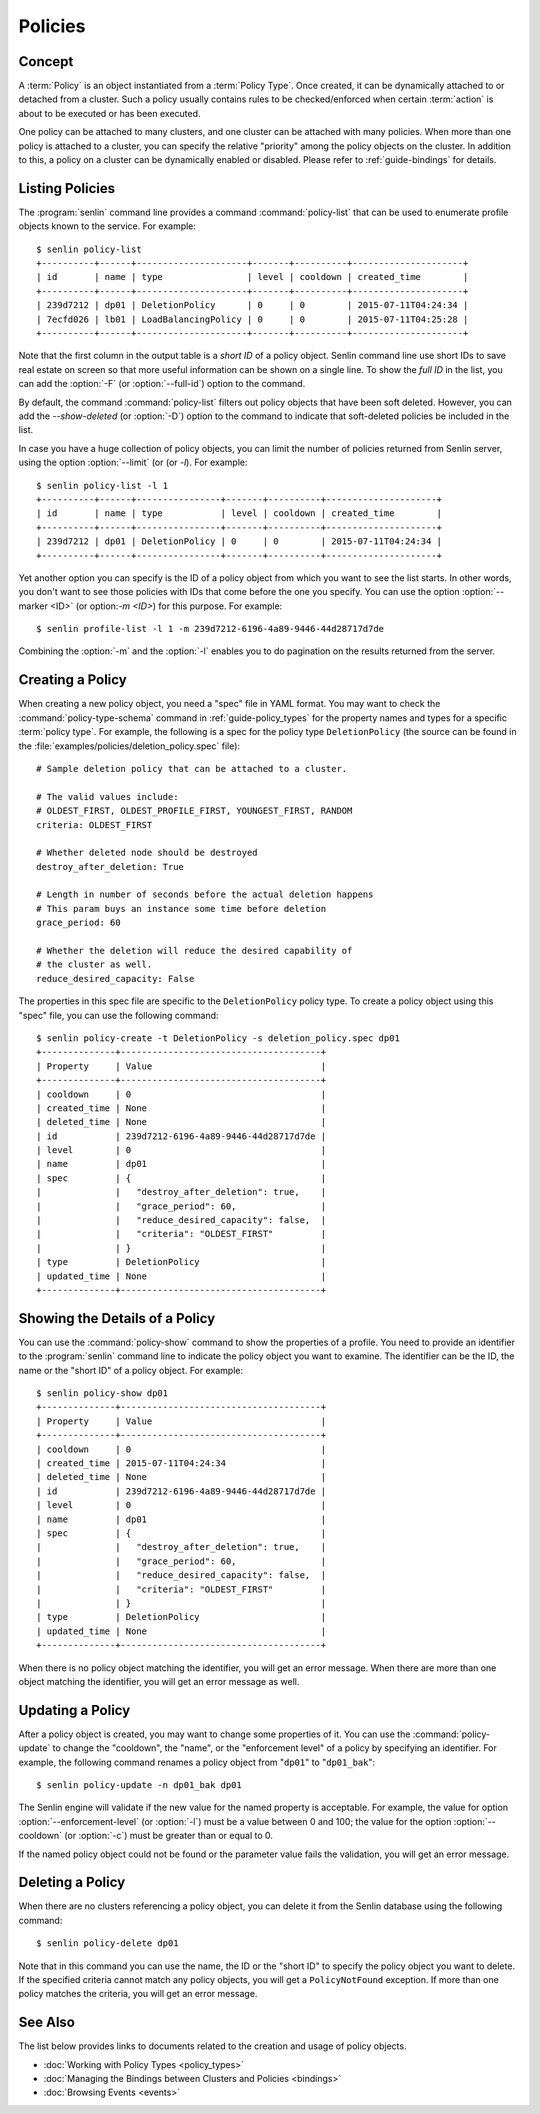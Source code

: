 ..
  Licensed under the Apache License, Version 2.0 (the "License"); you may
  not use this file except in compliance with the License. You may obtain
  a copy of the License at

          http://www.apache.org/licenses/LICENSE-2.0

  Unless required by applicable law or agreed to in writing, software
  distributed under the License is distributed on an "AS IS" BASIS, WITHOUT
  WARRANTIES OR CONDITIONS OF ANY KIND, either express or implied. See the
  License for the specific language governing permissions and limitations
  under the License.


.. _guide-policies:

Policies
========

Concept
-------

A :term:`Policy` is an object instantiated from a :term:`Policy Type`. Once
created, it can be dynamically attached to or detached from a cluster. Such a
policy usually contains rules to be checked/enforced when certain
:term:`action` is about to be executed or has been executed.

One policy can be attached to many clusters, and one cluster can be attached
with many policies. When more than one policy is attached to a cluster, you
can specify the relative "priority" among the policy objects on the cluster.
In addition to this, a policy on a cluster can be dynamically enabled or
disabled. Please refer to :ref:`guide-bindings` for details.


Listing Policies
----------------

The :program:`senlin` command line provides a command :command:`policy-list`
that can be used to enumerate profile objects known to the service. For
example::

  $ senlin policy-list
  +----------+------+---------------------+-------+----------+---------------------+
  | id       | name | type                | level | cooldown | created_time        |
  +----------+------+---------------------+-------+----------+---------------------+
  | 239d7212 | dp01 | DeletionPolicy      | 0     | 0        | 2015-07-11T04:24:34 |
  | 7ecfd026 | lb01 | LoadBalancingPolicy | 0     | 0        | 2015-07-11T04:25:28 |
  +----------+------+---------------------+-------+----------+---------------------+

Note that the first column in the output table is a *short ID* of a policy
object. Senlin command line use short IDs to save real estate on screen so
that more useful information can be shown on a single line. To show the *full
ID* in the list, you can add the :option:`-F` (or :option:`--full-id`) option
to the command.

By default, the command :command:`policy-list` filters out policy objects
that have been soft deleted. However, you can add the `--show-deleted` (or
:option:`-D`) option to the command to indicate that soft-deleted policies
be included in the list.

In case you have a huge collection of policy objects, you can limit the number
of policies returned from Senlin server, using the option :option:`--limit` (or
(or `-l`). For example::

  $ senlin policy-list -l 1
  +----------+------+----------------+-------+----------+---------------------+
  | id       | name | type           | level | cooldown | created_time        |
  +----------+------+----------------+-------+----------+---------------------+
  | 239d7212 | dp01 | DeletionPolicy | 0     | 0        | 2015-07-11T04:24:34 |
  +----------+------+----------------+-------+----------+---------------------+

Yet another option you can specify is the ID of a policy object from which
you want to see the list starts. In other words, you don't want to see those
policies with IDs that come before the one you specify. You can use the option
:option:`--marker <ID>` (or option:`-m <ID>`) for this purpose. For example::

  $ senlin profile-list -l 1 -m 239d7212-6196-4a89-9446-44d28717d7de

Combining the :option:`-m` and the :option:`-l` enables you to do pagination
on the results returned from the server.


Creating a Policy
-----------------

When creating a new policy object, you need a "spec" file in YAML format. You
may want to check the :command:`policy-type-schema` command in
:ref:`guide-policy_types` for the property names and types for a specific
:term:`policy type`. For example, the following is a spec for the policy type
``DeletionPolicy`` (the source can be found in the
:file:`examples/policies/deletion_policy.spec` file)::

  # Sample deletion policy that can be attached to a cluster.

  # The valid values include:
  # OLDEST_FIRST, OLDEST_PROFILE_FIRST, YOUNGEST_FIRST, RANDOM
  criteria: OLDEST_FIRST

  # Whether deleted node should be destroyed
  destroy_after_deletion: True

  # Length in number of seconds before the actual deletion happens
  # This param buys an instance some time before deletion
  grace_period: 60

  # Whether the deletion will reduce the desired capability of
  # the cluster as well.
  reduce_desired_capacity: False

The properties in this spec file are specific to the ``DeletionPolicy`` policy
type. To create a policy object using this "spec" file, you can use the
following command::

  $ senlin policy-create -t DeletionPolicy -s deletion_policy.spec dp01
  +--------------+--------------------------------------+
  | Property     | Value                                |
  +--------------+--------------------------------------+
  | cooldown     | 0                                    |
  | created_time | None                                 |
  | deleted_time | None                                 |
  | id           | 239d7212-6196-4a89-9446-44d28717d7de |
  | level        | 0                                    |
  | name         | dp01                                 |
  | spec         | {                                    |
  |              |   "destroy_after_deletion": true,    |
  |              |   "grace_period": 60,                |
  |              |   "reduce_desired_capacity": false,  |
  |              |   "criteria": "OLDEST_FIRST"         |
  |              | }                                    |
  | type         | DeletionPolicy                       |
  | updated_time | None                                 |
  +--------------+--------------------------------------+


Showing the Details of a Policy
-------------------------------

You can use the :command:`policy-show` command to show the properties of a
profile. You need to provide an identifier to the :program:`senlin` command
line to indicate the policy object you want to examine. The identifier can be
the ID, the name or the "short ID" of a policy object. For example::

  $ senlin policy-show dp01
  +--------------+--------------------------------------+
  | Property     | Value                                |
  +--------------+--------------------------------------+
  | cooldown     | 0                                    |
  | created_time | 2015-07-11T04:24:34                  |
  | deleted_time | None                                 |
  | id           | 239d7212-6196-4a89-9446-44d28717d7de |
  | level        | 0                                    |
  | name         | dp01                                 |
  | spec         | {                                    |
  |              |   "destroy_after_deletion": true,    |
  |              |   "grace_period": 60,                |
  |              |   "reduce_desired_capacity": false,  |
  |              |   "criteria": "OLDEST_FIRST"         |
  |              | }                                    |
  | type         | DeletionPolicy                       |
  | updated_time | None                                 |
  +--------------+--------------------------------------+

When there is no policy object matching the identifier, you will get an error
message. When there are more than one object matching the identifier, you will
get an error message as well.


Updating a Policy
-----------------

After a policy object is created, you may want to change some properties of it.
You can use the :command:`policy-update` to change the "cooldown", the "name",
or the "enforcement level" of a policy by specifying an identifier. For
example, the following command renames a policy object from "``dp01``" to
"``dp01_bak``"::

  $ senlin policy-update -n dp01_bak dp01

The Senlin engine will validate if the new value for the named property is
acceptable. For example, the value for option :option:`--enforcement-level`
(or :option:`-l`) must be a value between 0 and 100; the value for the option
:option:`--cooldown` (or :option:`-c`) must be greater than or equal to 0.

If the named policy object could not be found or the parameter value fails the
validation, you will get an error message.


Deleting a Policy
-----------------

When there are no clusters referencing a policy object, you can delete it from
the Senlin database using the following command::

  $ senlin policy-delete dp01

Note that in this command you can use the name, the ID or the "short ID" to
specify the policy object you want to delete. If the specified criteria
cannot match any policy objects, you will get a ``PolicyNotFound`` exception.
If more than one policy matches the criteria, you will get an error message.


See Also
--------

The list below provides links to documents related to the creation and usage
of policy objects.

* :doc:`Working with Policy Types <policy_types>`
* :doc:`Managing the Bindings between Clusters and Policies <bindings>`
* :doc:`Browsing Events <events>`
